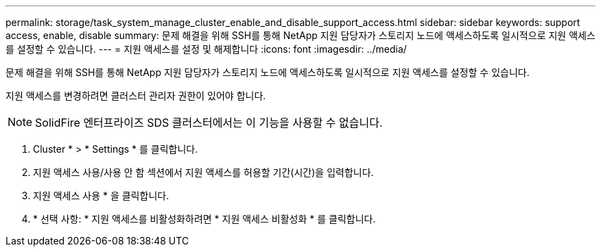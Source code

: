 ---
permalink: storage/task_system_manage_cluster_enable_and_disable_support_access.html 
sidebar: sidebar 
keywords: support access, enable, disable 
summary: 문제 해결을 위해 SSH를 통해 NetApp 지원 담당자가 스토리지 노드에 액세스하도록 일시적으로 지원 액세스를 설정할 수 있습니다. 
---
= 지원 액세스를 설정 및 해제합니다
:icons: font
:imagesdir: ../media/


[role="lead"]
문제 해결을 위해 SSH를 통해 NetApp 지원 담당자가 스토리지 노드에 액세스하도록 일시적으로 지원 액세스를 설정할 수 있습니다.

지원 액세스를 변경하려면 클러스터 관리자 권한이 있어야 합니다.


NOTE: SolidFire 엔터프라이즈 SDS 클러스터에서는 이 기능을 사용할 수 없습니다.

. Cluster * > * Settings * 를 클릭합니다.
. 지원 액세스 사용/사용 안 함 섹션에서 지원 액세스를 허용할 기간(시간)을 입력합니다.
. 지원 액세스 사용 * 을 클릭합니다.
. * 선택 사항: * 지원 액세스를 비활성화하려면 * 지원 액세스 비활성화 * 를 클릭합니다.

